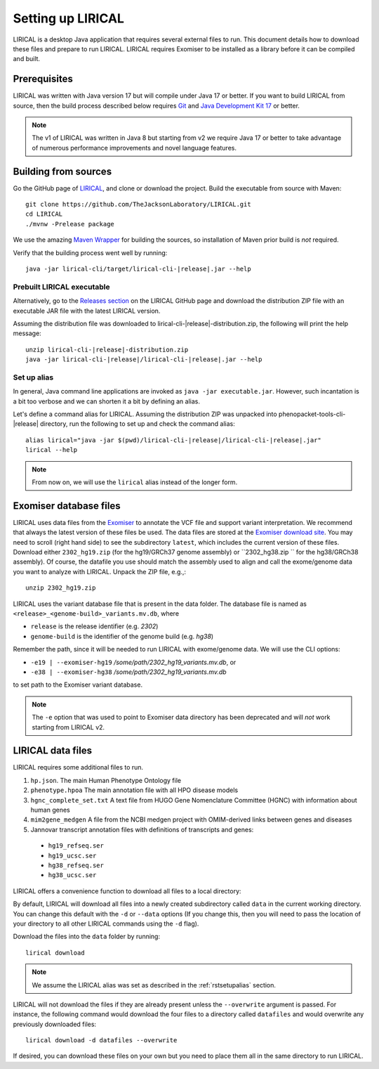 .. _rstsetup:

==================
Setting up LIRICAL
==================

LIRICAL is a desktop Java application that requires several external files to run. This document
details how to download these files and prepare to run LIRICAL. LIRICAL requires Exomiser to be installed
as a library before it can be compiled and built.


Prerequisites
~~~~~~~~~~~~~

LIRICAL was written with Java version 17 but will compile under Java 17 or better. If you want to
build LIRICAL from source, then the build process described below requires
`Git <https://git-scm.com/book/en/v2>`_ and
`Java Development Kit 17 <https://www.oracle.com/java/technologies/downloads/>`_ or better.

.. note::
  The v1 of LIRICAL was written in Java 8 but starting from v2 we require Java 17 or better to take advantage
  of numerous performance improvements and novel language features.

Building from sources
~~~~~~~~~~~~~~~~~~~~~

Go the GitHub page of `LIRICAL <https://github.com/TheJacksonLaboratory/LIRICAL>`_, and clone or download the project.
Build the executable from source with Maven::

  git clone https://github.com/TheJacksonLaboratory/LIRICAL.git
  cd LIRICAL
  ./mvnw -Prelease package

We use the amazing `Maven Wrapper <https://maven.apache.org/wrapper/>`_ for building the sources, so installation
of Maven prior build is *not* required.

Verify that the building process went well by running:

.. parsed-literal::
  java -jar lirical-cli/target/lirical-cli-|release|.jar --help


Prebuilt LIRICAL executable
^^^^^^^^^^^^^^^^^^^^^^^^^^^

Alternatively, go to the `Releases section <https://github.com/TheJacksonLaboratory/LIRICAL/releases>`_ on the
LIRICAL GitHub page and download the distribution ZIP file with an executable JAR file with the latest LIRICAL version.

Assuming the distribution file was downloaded to lirical-cli-|release|-distribution.zip,
the following will print the help message:

.. parsed-literal::
  unzip lirical-cli-|release|-distribution.zip
  java -jar lirical-cli-|release|/lirical-cli-|release|.jar --help

.. _rstsetupalias:

Set up alias
^^^^^^^^^^^^

In general, Java command line applications are invoked as ``java -jar executable.jar``. However, such incantation is
a bit too verbose and we can shorten it a bit by defining an alias.

Let's define a command alias for LIRICAL. Assuming the distribution ZIP was unpacked into
phenopacket-tools-cli-|release| directory, run the following to set up and check the command alias:

.. parsed-literal::
  alias lirical="java -jar $(pwd)/lirical-cli-|release|/lirical-cli-|release|.jar"
  lirical --help

.. note::
  From now on, we will use the ``lirical`` alias instead of the longer form.


.. _rstexomiserdatadir:

Exomiser database files
~~~~~~~~~~~~~~~~~~~~~~~

LIRICAL uses data files from the `Exomiser <https://github.com/exomiser/Exomiser>`_
to annotate the VCF file and support variant interpretation.
We recommend that always the latest version of these files be used.
The data files are stored at the
`Exomiser download site <https://exomiser.monarchinitiative.org/exomiser/download>`_.
You may need to scroll (right hand side) to see the subdirectory ``latest``, which includes the current version of
these files. Download either ``2302_hg19.zip`` (for the hg19/GRCh37 genome assembly)  or ``2302_hg38.zip `` for the
hg38/GRCh38 assembly). Of course, the datafile you use should match the assembly used to align and call
the exome/genome data you want to analyze with LIRICAL. Unpack the ZIP file, e.g.,::

  unzip 2302_hg19.zip

LIRICAL uses the variant database file that is present in the data folder. The database file is named as
``<release>_<genome-build>_variants.mv.db``, where

* ``release`` is the release identifier (e.g. `2302`)
* ``genome-build`` is the identifier of the genome build (e.g. `hg38`)

Remember the path, since it will be needed to run LIRICAL with exome/genome data. We will use the CLI options:

* ``-e19 | --exomiser-hg19`` `/some/path/2302_hg19_variants.mv.db`, or
* ``-e38 | --exomiser-hg38`` `/some/path/2302_hg19_variants.mv.db`

to set path to the Exomiser variant database.

.. note::
  The ``-e`` option that was used to point to Exomiser data directory has been deprecated
  and will *not* work starting from LIRICAL v2.


.. _rstdownload:

LIRICAL data files
~~~~~~~~~~~~~~~~~~

LIRICAL requires some additional files to run.

1. ``hp.json``. The main Human Phenotype Ontology file
2. ``phenotype.hpoa`` The main annotation file with all HPO disease models
3. ``hgnc_complete_set.txt`` A text file from HUGO Gene Nomenclature Committee (HGNC) with information about human genes
4. ``mim2gene_medgen`` A file from the NCBI medgen project with OMIM-derived links between genes and diseases
5. Jannovar transcript annotation files with definitions of transcripts and genes:
  * ``hg19_refseq.ser``
  * ``hg19_ucsc.ser``
  * ``hg38_refseq.ser``
  * ``hg38_ucsc.ser``

LIRICAL offers a convenience function to download all files to a local directory::

By default, LIRICAL will download all files into a newly created subdirectory called ``data``
in the current working directory. You can change this default with the ``-d`` or ``--data`` options
(If you change this, then you will need to pass the location of your directory to all other LIRICAL commands
using the ``-d`` flag).

Download the files into the ``data`` folder by running::

  lirical download

.. note::
  We assume the LIRICAL alias was set as described in the :ref:`rstsetupalias` section.

LIRICAL will not download the files if they are already present unless the ``--overwrite`` argument is passed. For
instance, the following command would download the four files to a directory called ``datafiles`` and would
overwrite any previously downloaded files::

  lirical download -d datafiles --overwrite

If desired, you can download these files on your own but you need to place them all in the
same directory to run LIRICAL.
